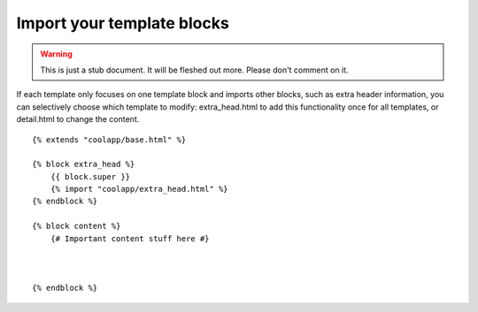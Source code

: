 ===========================
Import your template blocks
===========================

.. warning::
   This is just a stub document. It will be fleshed out more. Please don't comment on it.

If each template only focuses on one template block and imports other blocks, such as extra header information, you can selectively choose which template to modify: extra_head.html to add this functionality once for all templates, or detail.html to change the content.


::

	{% extends "coolapp/base.html" %}

	{% block extra_head %}
	    {{ block.super }}
	    {% import "coolapp/extra_head.html" %}
	{% endblock %}

	{% block content %}
	    {# Important content stuff here #}



	{% endblock %}